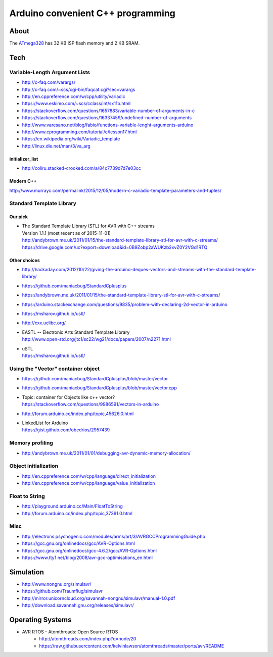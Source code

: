 ==================================
Arduino convenient C++ programming
==================================

About
=====
The ATmega328_ has 32 KB ISP flash memory and 2 KB SRAM.

.. _ATmega328: https://en.wikipedia.org/wiki/ATmega328


Tech
====

Variable-Length Argument Lists
------------------------------
- http://c-faq.com/varargs/
- http://c-faq.com/~scs/cgi-bin/faqcat.cgi?sec=varargs
- http://en.cppreference.com/w/cpp/utility/variadic
- https://www.eskimo.com/~scs/cclass/int/sx11b.html
- https://stackoverflow.com/questions/1657883/variable-number-of-arguments-in-c
- https://stackoverflow.com/questions/16337459/undefined-number-of-arguments
- http://www.varesano.net/blog/fabio/functions-variable-lenght-arguments-arduino
- http://www.cprogramming.com/tutorial/c/lesson17.html
- https://en.wikipedia.org/wiki/Variadic_template
- http://linux.die.net/man/3/va_arg

initializer_list
................
- http://coliru.stacked-crooked.com/a/84c7739d7d7e03cc

Modern C++
..........
http://www.murrayc.com/permalink/2015/12/05/modern-c-variadic-template-parameters-and-tuples/


Standard Template Library
-------------------------
Our pick
........
- | The Standard Template Library (STL) for AVR with C++ streams
  | Version 1.1.1 (most recent as of 2015-11-01)
  | http://andybrown.me.uk/2011/01/15/the-standard-template-library-stl-for-avr-with-c-streams/
  | https://drive.google.com/uc?export=download&id=0B9Zobp2aWUKzb2xvZ0Y2VGd1RTQ

Other choices
.............
- http://hackaday.com/2012/10/22/giving-the-arduino-deques-vectors-and-streams-with-the-standard-template-library/
- https://github.com/maniacbug/StandardCplusplus
- https://andybrown.me.uk/2011/01/15/the-standard-template-library-stl-for-avr-with-c-streams/
- https://arduino.stackexchange.com/questions/9835/problem-with-declaring-2d-vector-in-arduino
- https://msharov.github.io/ustl/
- http://cxx.uclibc.org/
- | EASTL -- Electronic Arts Standard Template Library
  | http://www.open-std.org/jtc1/sc22/wg21/docs/papers/2007/n2271.html
- | uSTL
  | https://msharov.github.io/ustl/


Using the "Vector" container object
-----------------------------------
- https://github.com/maniacbug/StandardCplusplus/blob/master/vector
- https://github.com/maniacbug/StandardCplusplus/blob/master/vector.cpp
- | Topic: container for Objects like c++ vector?
  | https://stackoverflow.com/questions/9986591/vectors-in-arduino
- http://forum.arduino.cc/index.php/topic,45626.0.html
- | LinkedList for Arduino
  | https://gist.github.com/obedrios/2957439


Memory profiling
----------------
- http://andybrown.me.uk/2011/01/01/debugging-avr-dynamic-memory-allocation/

Object initialization
---------------------
- http://en.cppreference.com/w/cpp/language/direct_initialization
- http://en.cppreference.com/w/cpp/language/value_initialization


Float to String
---------------
- http://playground.arduino.cc/Main/FloatToString
- http://forum.arduino.cc/index.php/topic,37391.0.html

Misc
----
- http://electrons.psychogenic.com/modules/arms/art/3/AVRGCCProgrammingGuide.php
- https://gcc.gnu.org/onlinedocs/gcc/AVR-Options.html
- https://gcc.gnu.org/onlinedocs/gcc-4.6.2/gcc/AVR-Options.html
- https://www.tty1.net/blog/2008/avr-gcc-optimisations_en.html


Simulation
==========
- http://www.nongnu.org/simulavr/
- https://github.com/Traumflug/simulavr
- http://mirror.unicorncloud.org/savannah-nongnu/simulavr/manual-1.0.pdf
- http://download.savannah.gnu.org/releases/simulavr/


Operating Systems
=================
- AVR RTOS - Atomthreads: Open Source RTOS
    - http://atomthreads.com/index.php?q=node/20
    - https://raw.githubusercontent.com/kelvinlawson/atomthreads/master/ports/avr/README
